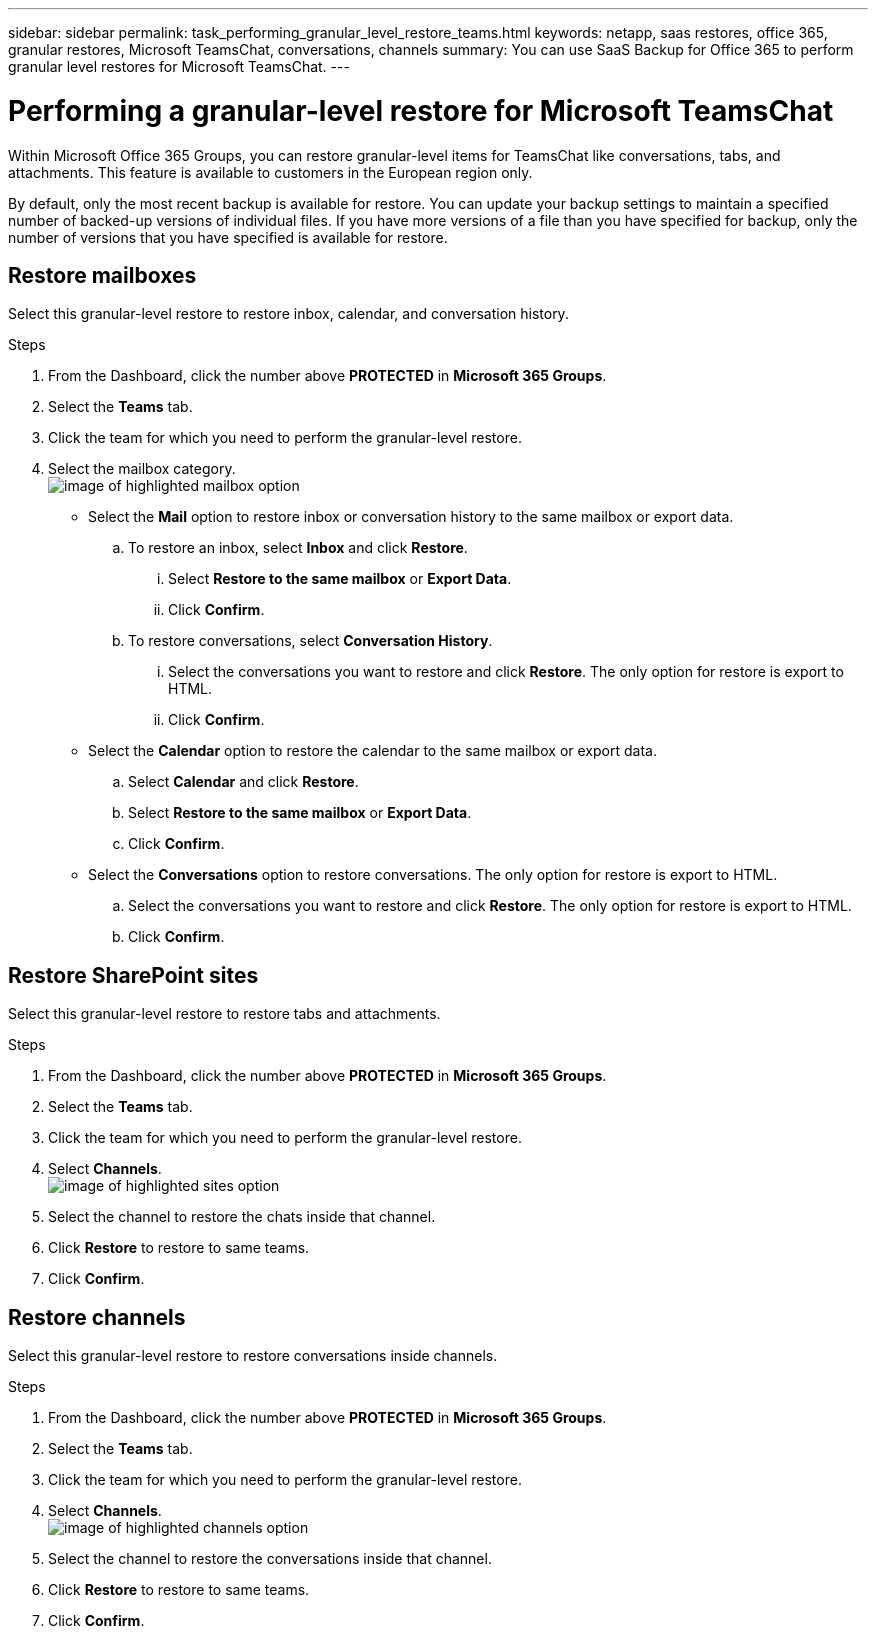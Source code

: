 ---
sidebar: sidebar
permalink: task_performing_granular_level_restore_teams.html
keywords: netapp, saas restores, office 365, granular restores, Microsoft TeamsChat, conversations, channels
summary: You can use SaaS Backup for Office 365 to perform granular level restores for Microsoft TeamsChat.
---

= Performing a granular-level restore for Microsoft TeamsChat
:toc: macro
:toclevels: 1
:hardbreaks:
:nofooter:
:icons: font
:linkattrs:
:imagesdir: ./media/

[.lead]
Within Microsoft Office 365 Groups, you can restore granular-level items for TeamsChat like conversations, tabs, and attachments. This feature is available to customers in the European region only.

By default, only the most recent backup is available for restore.  You can update your backup settings to maintain a specified number of backed-up versions of individual files.  If you have more versions of a file than you have specified for backup, only the number of versions that you have specified is available for restore.

== Restore mailboxes
Select this granular-level restore to restore inbox, calendar, and conversation history.

.Steps

. From the Dashboard, click the number above *PROTECTED* in *Microsoft 365 Groups*.
. Select the *Teams* tab.
. Click the team for which you need to perform the granular-level restore.
. Select the mailbox category.
image:granular_level_restore_mailbox_option.gif[image of highlighted mailbox option]
+
* Select the *Mail* option to restore inbox or conversation history to the same mailbox or export data.
.. To restore an inbox, select *Inbox* and click *Restore*.
... Select *Restore to the same mailbox* or *Export Data*.
... Click *Confirm*.

.. To restore conversations, select *Conversation History*.
... Select the conversations you want to restore and click *Restore*. The only option for restore is export to HTML.
... Click *Confirm*.

* Select the *Calendar* option to restore the calendar to the same mailbox or export data.
.. Select *Calendar* and click *Restore*.
.. Select *Restore to the same mailbox* or *Export Data*.
.. Click *Confirm*.

* Select the *Conversations* option to restore conversations. The only option for restore is export to HTML.
.. Select the conversations you want to restore and click *Restore*. The only option for restore is export to HTML.
.. Click *Confirm*.

== Restore SharePoint sites
Select this granular-level restore to restore tabs and attachments.

.Steps

. From the Dashboard, click the number above *PROTECTED* in *Microsoft 365 Groups*.
. Select the *Teams* tab.
. Click the team for which you need to perform the granular-level restore.
. Select *Channels*.
image:granular_level_restore_sharepoint_site_option.gif[image of highlighted sites option]
+
. Select the channel to restore the chats inside that channel.
. Click *Restore* to restore to same teams.
. Click *Confirm*.

== Restore channels
Select this granular-level restore to restore conversations inside channels.

.Steps

. From the Dashboard, click the number above *PROTECTED* in *Microsoft 365 Groups*.
. Select the *Teams* tab.
. Click the team for which you need to perform the granular-level restore.
. Select *Channels*.
image:granular_level_restore_channel_option.gif[image of highlighted channels option]
+
. Select the channel to restore the conversations inside that channel.
. Click *Restore* to restore to same teams.
. Click *Confirm*.
